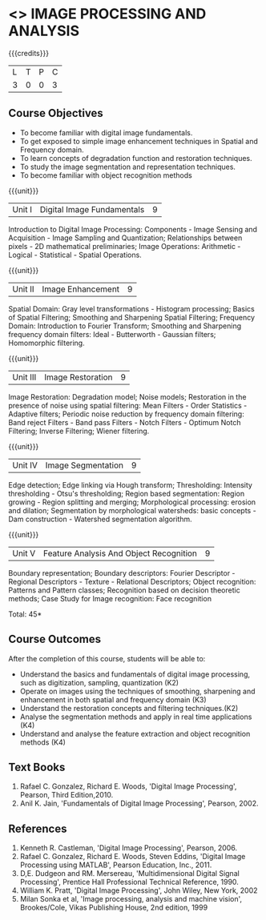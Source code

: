 * <<<PE204>>> IMAGE PROCESSING AND ANALYSIS
:properties:
:author: Ms. R. Priyadharsini and Ms. K. Lekshmi
:date:  
:end:

#+startup: showall

{{{credits}}}
| L | T | P | C |
| 3 | 0 | 0 | 3 |

** Course Objectives
- To become familiar with digital image fundamentals. 
- To get exposed to simple image enhancement techniques in Spatial and Frequency domain. 
- To learn concepts of degradation function and restoration techniques.
- To study the image segmentation and representation techniques.
- To become familiar with object recognition methods

{{{unit}}}
|Unit I | Digital Image Fundamentals | 9 |
Introduction to Digital Image Processing: Components -  Image Sensing and Acquisition -
Image Sampling and Quantization; Relationships between pixels - 2D mathematical preliminaries;
Image Operations: Arithmetic - Logical - Statistical - Spatial Operations.

{{{unit}}}
|Unit II | Image Enhancement | 9 |
Spatial Domain: Gray level transformations - Histogram processing; Basics of Spatial Filtering; 
Smoothing and Sharpening Spatial Filtering; Frequency Domain: Introduction to Fourier Transform; 
Smoothing and Sharpening frequency domain filters: Ideal - Butterworth - Gaussian filters; Homomorphic filtering.

{{{unit}}}
|Unit III | Image Restoration | 9 |
Image Restoration: Degradation model; Noise models; Restoration in the presence of noise using spatial filtering: Mean Filters - Order Statistics - Adaptive filters; Periodic noise reduction by frequency domain filtering: Band reject Filters - Band pass Filters - Notch Filters - Optimum Notch Filtering; Inverse Filtering; Wiener filtering.

{{{unit}}}
|Unit IV | Image Segmentation | 9 |
Edge detection; Edge linking via Hough transform; Thresholding: Intensity thresholding - Otsu's thresholding;
Region based segmentation: Region growing - Region splitting and merging; Morphological processing: 
erosion and dilation; Segmentation by morphological watersheds: basic concepts - Dam construction - 
Watershed segmentation algorithm.

{{{unit}}}
|Unit V | Feature Analysis And Object Recognition | 9 |
Boundary representation; Boundary descriptors: Fourier Descriptor - Regional Descriptors - Texture - Relational Descriptors;
Object recognition: Patterns and Pattern classes; Recognition based on decision theoretic methods; Case Study for Image recognition: Face recognition

\hfill *Total: 45*

** Course Outcomes
After the completion of this course, students will be able to: 
- Understand the basics and fundamentals of digital image processing, such as digitization, sampling, quantization (K2)
- Operate on images using the techniques of smoothing, sharpening and enhancement in both spatial and frequency domain (K3)
- Understand the restoration concepts and filtering techniques.(K2)
- Analyse the segmentation methods and apply in real time applications (K4)
- Understand and analyse the feature extraction  and object recognition methods (K4)
   
** Text Books
1. Rafael C. Gonzalez, Richard E. Woods, 'Digital Image Processing', Pearson, Third Edition,2010.
2. Anil K. Jain, 'Fundamentals of Digital Image Processing', Pearson, 2002.   
   
   
** References
1. Kenneth R. Castleman, 'Digital Image Processing', Pearson, 2006.
2. Rafael C. Gonzalez, Richard E. Woods, Steven Eddins, 'Digital Image Processing using MATLAB', 
   Pearson Education, Inc., 2011.
3. D,E. Dudgeon and RM. Mersereau, 'Multidimensional Digital Signal Processing',  Prentice Hall 
   Professional Technical Reference, 1990.
4. William K. Pratt, 'Digital Image Processing', John Wiley, New York, 2002
5. Milan Sonka et al, 'Image processing, analysis and machine vision', Brookes/Cole, Vikas Publishing House,
   2nd edition, 1999
